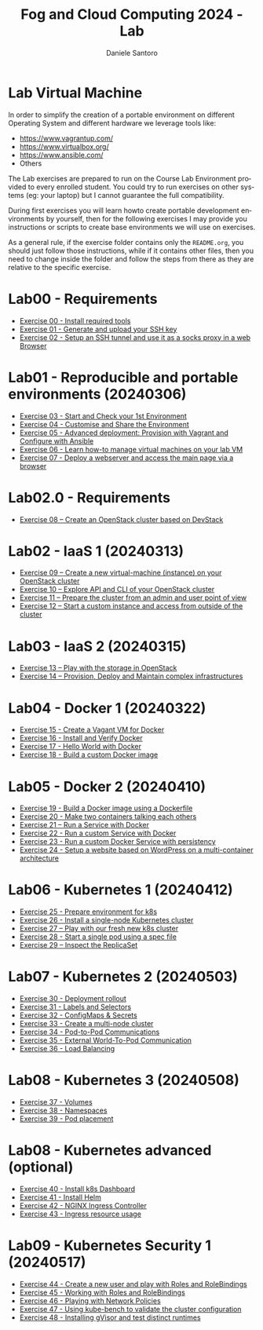 #+OPTIONS: ':nil *:t -:t ::t <:t H:3 \n:nil ^:t arch:headline
#+OPTIONS: author:t broken-links:nil c:nil creator:nil
#+OPTIONS: d:(not "LOGBOOK") date:t e:t email:nil f:t inline:t num:nil
#+OPTIONS: p:nil pri:nil prop:nil stat:t tags:t tasks:t tex:t
#+OPTIONS: timestamp:t title:t toc:t todo:t |:t
#+TITLE: Fog and Cloud Computing 2024 - Lab
#+AUTHOR: Daniele Santoro
#+EMAIL: dsantoro@fbk.eu
#+LANGUAGE: en
#+SELECT_TAGS: export
#+EXCLUDE_TAGS: noexport
#+CREATOR: Emacs 25.1.1 (Org mode 9.0.5)
* Lab Virtual Machine
In order to simplify the creation of a portable environment on
different Operating System and different hardware we leverage tools
like:
- [[https://www.vagrantup.com/][https://www.vagrantup.com/]]
- [[https://www.virtualbox.org/][https://www.virtualbox.org/]]
- [[https://www.ansible.com/]]
- Others

The Lab exercises are prepared to run on the Course Lab Environment provided to
every enrolled student. You could try to run exercises on other systems (eg:
your laptop) but I cannot guarantee the full compatibility.

During first exercises you will learn howto create portable development
environments by yourself, then for the following exercises I may provide you
instructions or scripts to create base environments we will use on exercises.

As a general rule, if the exercise folder contains only the =README.org=, you
should just follow those instructions, while if it contains other files, then
you need to change inside the folder and follow the steps from there as they are
relative to the specific exercise.


* Lab00 - Requirements
- [[file:e00][Exercise 00 - Install required tools]]
- [[file:e01][Exercise 01 - Generate and upload your SSH key]]
- [[file:e02][Exercise 02 - Setup an SSH tunnel and use it as a socks proxy in a web Browser]]
* Lab01 - Reproducible and portable environments (20240306)
- [[file:e03][Exercise 03 - Start and Check your 1st Environment]]
- [[file:e04][Exercise 04 - Customise and Share the Environment]]
- [[file:e05][Exercise 05 - Advanced deployment: Provision with Vagrant and Configure with Ansible]]
- [[file:e06/][Exercise 06 - Learn how-to manage virtual machines on your lab VM]]
- [[file:e07][Exercise 07 - Deploy a webserver and access the main page via a browser]]
* Lab02.0 - Requirements
- [[file:e08/][Exercise 08 – Create an OpenStack cluster based on DevStack]]
* Lab02 - IaaS 1 (20240313)
- [[file:e09][Exercise 09 – Create a new virtual-machine (instance) on your OpenStack cluster]]
- [[file:e10][Exercise 10 – Explore API and CLI of your OpenStack cluster]]
- [[file:e11][Exercise 11 – Prepare the cluster from an admin and user point of view]]
- [[file:e12][Exercise 12 – Start a custom instance and access from outside of the cluster]]
* Lab03 - IaaS 2 (20240315)
- [[file:e13][Exercise 13 – Play with the storage in OpenStack]]
- [[file:e14][Exercise 14 – Provision, Deploy and Maintain complex infrastructures]]
* Lab04 - Docker 1 (20240322)
- [[file:e15][Exercise 15 - Create a Vagant VM for Docker]]
- [[file:e16][Exercise 16 - Install and Verify Docker]]
- [[file:e17][Exercise 17 - Hello World with Docker]]
- [[file:e18][Exercise 18 - Build a custom Docker image]]
* Lab05 - Docker 2 (20240410)
- [[file:e19][Exercise 19 - Build a Docker image using a Dockerfile]]
- [[file:e20][Exercise 20 - Make two containers talking each others]]
- [[file:e21][Exercise 21 – Run a Service with Docker]]
- [[file:e22][Exercise 22 - Run a custom Service with Docker]]
- [[file:e23][Exercise 23 - Run a custom Docker Service with persistency]]
- [[file:e24/][Exercise 24 - Setup a website based on WordPress on a multi-container architecture]]
* Lab06 - Kubernetes 1 (20240412)
- [[file:e25][Exercise 25 - Prepare environment for k8s]]
- [[file:e26][Exercise 26 - Install a single-node Kubernetes cluster]]
- [[file:e27][Exercise 27 – Play with our fresh new k8s cluster]]
- [[file:e28][Exercise 28 - Start a single pod using a spec file]]
- [[file:e29][Exercise 29 – Inspect the ReplicaSet]]
* Lab07 - Kubernetes 2 (20240503)
- [[file:e30][Exercise 30 - Deployment rollout]]
- [[file:e31][Exercise 31 - Labels and Selectors]]
- [[file:e32][Exercise 32 - ConfigMaps & Secrets]]
- [[file:e33][Exercise 33 - Create a multi-node cluster]]
- [[file:e34][Exercise 34 - Pod-to-Pod Communications]]
- [[file:e35][Exercise 35 - External World-To-Pod Communication]]
- [[file:e36][Exercise 36 - Load Balancing]]
* Lab08 - Kubernetes 3 (20240508)
- [[file:e37][Exercise 37 - Volumes]]
- [[file:e38][Exercise 38 - Namespaces]]
- [[file:e39][Exercise 39 - Pod placement]]
* Lab08 - Kubernetes advanced (optional)
- [[file:e40][Exercise 40 - Install k8s Dashboard]]
- [[file:e41][Exercise 41 - Install Helm]]
- [[file:e42][Exercise 42 - NGINX Ingress Controller]]
- [[file:e43][Exercise 43 - Ingress resource usage]]
* Lab09 - Kubernetes Security 1 (20240517)
- [[file:e44][Exercise 44 - Create a new user and play with Roles and RoleBindings]]
- [[file:e45][Exercise 45 - Working with Roles and RoleBindings]] 
- [[file:e46][Exercise 46 - Playing with Network Policies]] 
- [[file:e47][Exercise 47 - Using kube-bench to validate the cluster configuration]]
- [[file:e48][Exercise 48 - Installing gVisor and test distinct runtimes]] 
